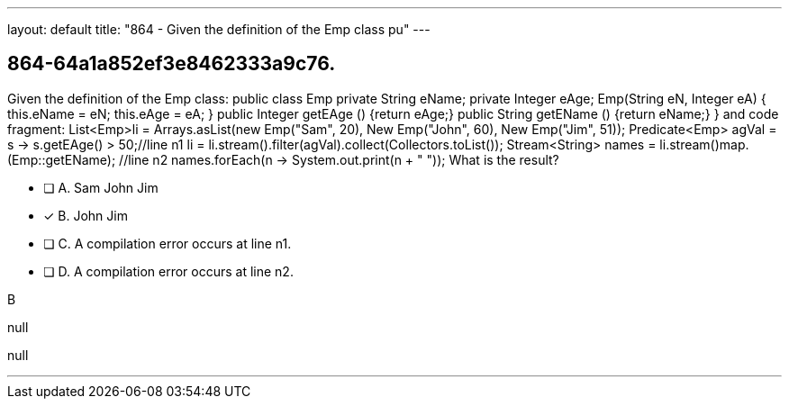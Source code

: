 ---
layout: default 
title: "864 - Given the definition of the Emp class pu"
---


[.question]
== 864-64a1a852ef3e8462333a9c76.


****

[.query]
--
Given the definition of the Emp class: public class Emp private String eName; private Integer eAge; Emp(String eN, Integer eA) { this.eName = eN; this.eAge = eA; } public Integer getEAge () {return eAge;} public String getEName () {return eName;} } and code fragment: List<Emp>li = Arrays.asList(new Emp("Sam", 20), New Emp("John", 60), New Emp("Jim", 51)); Predicate<Emp> agVal = s -> s.getEAge() > 50;//line n1 li = li.stream().filter(agVal).collect(Collectors.toList()); Stream<String> names = li.stream()map.(Emp::getEName); //line n2 names.forEach(n -> System.out.print(n + " ")); What is the result?


--

[.list]
--
* [ ] A. Sam John Jim
* [*] B. John Jim
* [ ] C. A compilation error occurs at line n1.
* [ ] D. A compilation error occurs at line n2.

--
****

[.answer]
B

[.explanation]
--
null
--

[.ka]
null

'''


